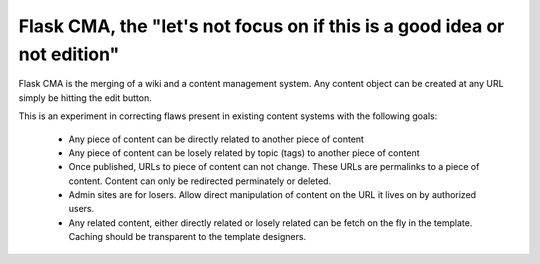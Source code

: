 Flask CMA, the "let's not focus on if this is a good idea or not edition"
===========================================================================


Flask CMA is the merging of a wiki and a content management system.  Any content
object can be created at any URL simply be hitting the edit button.

This is an experiment in correcting flaws present in existing content systems with
the following goals:

  * Any piece of content can be directly related to another piece of content
  * Any piece of content can be losely related by topic (tags) to another piece of
    content
  * Once published, URLs to piece of content can not change.  These URLs are 
    permalinks to a piece of content.  Content can only be redirected perminately
    or deleted.
  * Admin sites are for losers.  Allow direct manipulation of content on the
    URL it lives on by authorized users.
  * Any related content, either directly related or losely related can be 
    fetch on the fly in the template.  Caching should be transparent to the 
    template designers.



